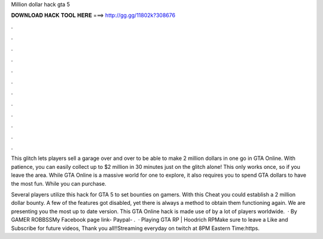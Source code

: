 Million dollar hack gta 5



𝐃𝐎𝐖𝐍𝐋𝐎𝐀𝐃 𝐇𝐀𝐂𝐊 𝐓𝐎𝐎𝐋 𝐇𝐄𝐑𝐄 ===> http://gg.gg/11802k?308676



.



.



.



.



.



.



.



.



.



.



.



.

This glitch lets players sell a garage over and over to be able to make 2 million dollars in one go in GTA Online. With patience, you can easily collect up to $2 million in 30 minutes just on the glitch alone! This only works once, so if you leave the area. While GTA Online is a massive world for one to explore, it also requires you to spend GTA dollars to have the most fun. While you can purchase.

Several players utilize this hack for GTA 5 to set bounties on gamers. With this Cheat you could establish a 2 million dollar bounty. A few of the features got disabled, yet there is always a method to obtain them functioning again. We are presenting you the most up to date version. This GTA Online hack is made use of by a lot of players worldwide.  · By GAMER ROBBSSMy Facebook page link- Paypal- .  · Playing GTA RP | Hoodrich RPMake sure to leave a Like and Subscribe for future videos, Thank you all!!Streaming everyday on twitch at 8PM Eastern Time:https.
